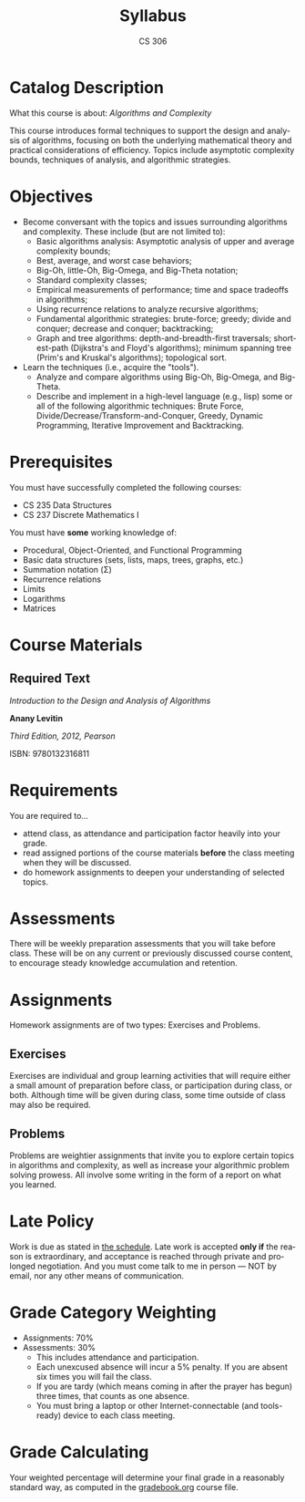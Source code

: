 #+TITLE: Syllabus
#+AUTHOR: CS 306
#+LANGUAGE: en
#+OPTIONS: H:4 num:nil toc:nil \n:nil @:t ::t |:t ^:t *:t TeX:t LaTeX:t
#+STARTUP: showeverything
* Catalog Description

  What this course is about: /Algorithms and Complexity/

  This course introduces formal techniques to support the design and
  analysis of algorithms, focusing on both the underlying mathematical
  theory and practical considerations of efficiency. Topics include
  asymptotic complexity bounds, techniques of analysis, and
  algorithmic strategies.

* Objectives

  - Become conversant with the topics and issues surrounding
    algorithms and complexity. These include (but are not limited to):
    - Basic algorithms analysis: Asymptotic analysis of upper and
      average complexity bounds;
    - Best, average, and worst case behaviors;
    - Big-Oh, little-Oh, Big-Omega, and Big-Theta notation;
    - Standard complexity classes;
    - Empirical measurements of performance; time and space tradeoffs
      in algorithms;
    - Using recurrence relations to analyze recursive algorithms;
    - Fundamental algorithmic strategies: brute-force; greedy; divide
      and conquer; decrease and conquer; backtracking;
    - Graph and tree algorithms: depth-and-breadth-first traversals;
      shortest-path (Dijkstra's and Floyd's algorithms); minimum
      spanning tree (Prim's and Kruskal's algorithms); topological
      sort.

  - Learn the techniques (i.e., acquire the "tools").
    - Analyze and compare algorithms using Big-Oh, Big-Omega, and
      Big-Theta.
    - Describe and implement in a high-level language (e.g., lisp)
      some or all of the following algorithmic techniques: Brute
      Force, Divide/Decrease/Transform-and-Conquer, Greedy, Dynamic
      Programming, Iterative Improvement and Backtracking.

* Prerequisites

  You must have successfully completed the following courses:

  - CS 235 Data Structures
  - CS 237 Discrete Mathematics I

  You must have *some* working knowledge of:

   - Procedural, Object-Oriented, and Functional Programming
   - Basic data structures (sets, lists, maps, trees, graphs, etc.)
   - Summation notation (\Sigma)
   - Recurrence relations
   - Limits
   - Logarithms
   - Matrices

* Course Materials

** Required Text

   /Introduction to the Design and Analysis of Algorithms/

   *Anany Levitin*

   /Third Edition, 2012, Pearson/

   ISBN: 9780132316811

* Requirements

  You are required to...

  - attend class, as attendance and participation factor heavily into your
    grade.
  - read assigned portions of the course materials *before* the class
    meeting when they will be discussed.
  - do homework assignments to deepen your understanding of selected
    topics.

* Assessments

  There will be weekly preparation assessments that you will take before class.
  These will be on any current or previously discussed course content, to
  encourage steady knowledge accumulation and retention.

* Assignments

  Homework assignments are of two types: Exercises and Problems.

** Exercises

   Exercises are individual and group learning activities that will require
   either a small amount of preparation before class, or participation during
   class, or both. Although time will be given during class, some time outside
   of class may also be required.

** Problems

   Problems are weightier assignments that invite you to explore certain topics
   in algorithms and complexity, as well as increase your algorithmic problem
   solving prowess. All involve some writing in the form of a report on what you
   learned.

* Late Policy

  Work is due as stated in [[file:schedule.org][the schedule]]. Late work is accepted *only if* the
  reason is extraordinary, and acceptance is reached through private and
  prolonged negotiation. And you must come talk to me in person --- NOT by
  email, nor any other means of communication.

* Grade Category Weighting

   - Assignments: 70%
   - Assessments: 30%
     - This includes attendance and participation.
     - Each unexcused absence will incur a 5% penalty. If you are absent six
       times you will fail the class.
     - If you are tardy (which means coming in after the prayer has begun) three
       times, that counts as one absence.
     - You must bring a laptop or other Internet-connectable (and tools-ready)
       device to each class meeting.

* Grade Calculating

  Your weighted percentage will determine your final grade in a reasonably
  standard way, as computed in the [[file:gradebook.org][gradebook.org]] course file.
